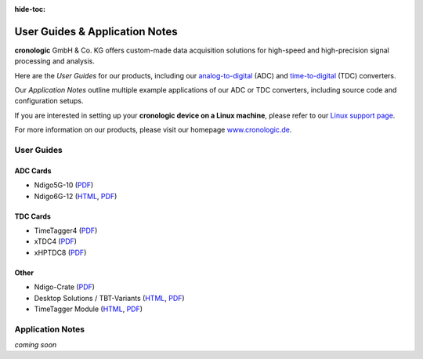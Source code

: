 :hide-toc:

===============================
User Guides & Application Notes
===============================

**cronologic** GmbH & Co. KG offers custom-made data acquisition solutions for
high-speed and high-precision signal processing and analysis.

Here are the *User Guides* for our products, including our 
`analog-to-digital <https://www.cronologic.de/products/products-overview#adcdata>`_
(ADC) and 
`time-to-digital <https://www.cronologic.de/products/products-overview#tdcdata>`_
(TDC) converters.

Our *Application Notes* outline multiple example applications of our ADC or 
TDC converters, including source code and configuration setups.

If you are interested in setting up your **cronologic device on a Linux 
machine**, please refer to our
`Linux support page <https://www.cronologic.de/support/linux>`_.

For more information on our products, please visit our homepage 
`www.cronologic.de <https://www.cronologic.de>`_.

User Guides
===========

ADC Cards
'''''''''

- Ndigo5G-10 (`PDF <https://download.cronologic.de/Ndigo5G-10/Ndigo5G_User_Guide.pdf>`__)
- Ndigo6G-12 (`HTML <https://docs.cronologic.de/ndigo6g/>`__,
  `PDF <https://docs.cronologic.de/downloads/ndigo6g/Ndigo6G_User_Guide.pdf>`__)


TDC Cards
'''''''''

- TimeTagger4 (`PDF <https://docs.cronologic.de/downloads/timetagger4/TimeTagger4_User_Guide.pdf>`__)
- xTDC4 (`PDF <https://docs.cronologic.de/downloads/xtdc4/xTDC4_User_Guide.pdf>`__)
- xHPTDC8 (`PDF <https://docs.cronologic.de/downloads/xhptdc8/xHPTDC8_User_Guide.pdf>`__)


Other
'''''

- Ndigo-Crate (`PDF <https://download.cronologic.de/PCIe-Crates/Ndigo_Crate_User_Guide.pdf>`__)
- Desktop Solutions / TBT-Variants (`HTML <https://docs.cronologic.de/desktopsolutions/>`__,
  `PDF <https://docs.cronologic.de/downloads/desktopsolutions/DesktopSolutions_User_Guide.pdf>`__)
- TimeTagger Module (`HTML <https://docs.cronologic.de/timetaggermodule/>`__,
  `PDF <https://docs.cronologic.de/downloads/timetaggermodule/TimeTagger_Module_Integration_Guide.pdf>`__)


Application Notes
=================
*coming soon*
